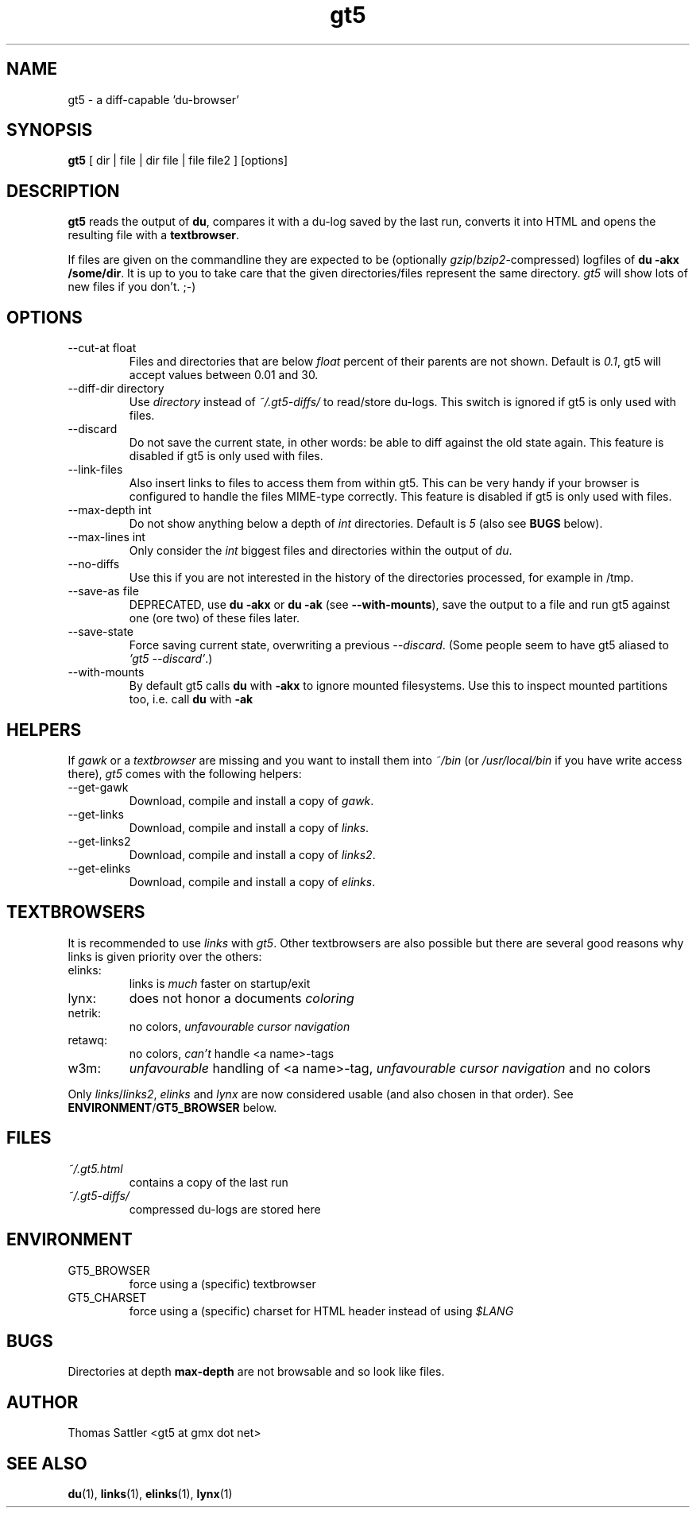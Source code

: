 .TH gt5 1 "August 2007" "gt5 v1.4.0"
.SH NAME
gt5 \- a diff\-capable 'du\-browser'
.SH SYNOPSIS
.B gt5
[ dir | file | dir file | file file2 ] [options]
.SH DESCRIPTION
.B gt5
reads the output of
.BR du ,
compares it with a du\-log saved by the last run,
converts it into HTML and opens the resulting file with a
.BR textbrowser .

If files are given on the commandline they are expected to be
(optionally
.IR gzip / bzip2 \-compressed)
logfiles of
.BR "du \-akx /some/dir" .
It is up to you to take care that the given directories/files represent
the same directory.
.I gt5
will show lots of new files if you don't. ;\-)
.SH OPTIONS
.IP "\-\-cut\-at float"
Files and directories that are below
.I float
percent of their parents are not shown.  Default is
.IR 0.1 ,
gt5 will accept values between 0.01 and 30.
.IP "\-\-diff\-dir directory"
Use
.I directory
instead of
.I ~/.gt5\-diffs/
to read/store du\-logs.
This switch is ignored if gt5 is only used with files.
.IP \-\-discard
Do not save the current state, in other words: be able to diff against the old
state again.  This feature is disabled if gt5 is only used with files.
.IP \-\-link\-files
Also insert links to files to access them from within gt5.  This can be very
handy if your browser is configured to handle the files MIME\-type correctly.
This feature is disabled if gt5 is only used with files.
.IP "\-\-max\-depth int"
Do not show anything below a depth of
.I int
directories. Default is
.IR 5
(also see
.B BUGS
below).
.IP "\-\-max\-lines int"
Only consider the
.I int
biggest files and directories within the output of
.IR du .
.IP \-\-no\-diffs
Use this if you are not interested in the history of the directories processed,
for example in /tmp.
.IP "\-\-save\-as file"
DEPRECATED, use
.B du \-akx
or
.B du \-ak
(see
.BR \-\-with\-mounts ),
save the output to a file and run gt5 against one (ore two) of these files
later.
.IP \-\-save\-state
Force saving current state, overwriting a previous
.IR \-\-discard .
(Some people seem to have gt5 aliased to
.IR "'gt5 \-\-discard'" .)
.IP \-\-with\-mounts
By default gt5 calls
.B du
with
.B \-akx
to ignore mounted filesystems. Use this to inspect mounted partitions too, i.e. call
.B du
with
.B \-ak
.SH HELPERS
If
.I gawk
or a
.I textbrowser
are missing and you want to install them into
.IR "~/bin " "(or " "/usr/local/bin " "if you have write access there), " gt5
comes with the following helpers:
.IP \-\-get\-gawk
Download, compile and install a copy of
.IR gawk .
.IP \-\-get\-links
Download, compile and install a copy of
.IR links .
.IP \-\-get\-links2
Download, compile and install a copy of
.IR links2 .
.IP \-\-get\-elinks
Download, compile and install a copy of
.IR elinks .
.SH TEXTBROWSERS
It is recommended to use
.IR "links " "with " gt5 .
Other textbrowsers are also possible but there are several
good reasons why links is given priority over the others:
.IP elinks:
links is
.I much
faster on startup/exit
.IP lynx:
does not honor a documents
.I coloring
.IP netrik:
no colors,
.I unfavourable cursor navigation
.IP retawq:
no colors,
.I can't
handle <a name>\-tags
.IP w3m:
.I unfavourable
handling of <a name>\-tag,
.I unfavourable cursor navigation
and no colors
.PP
Only
.IR links / links2 ", " "elinks " "and " lynx
are now considered usable (and also chosen in that order). See
.BR ENVIRONMENT / GT5_BROWSER
below.
.SH FILES
.I ~/.gt5.html
.RS
contains a copy of the last run
.RE
.I ~/.gt5\-diffs/
.RS
compressed du\-logs are stored here
.SH ENVIRONMENT
.IP GT5_BROWSER
force using a (specific) textbrowser
.IP GT5_CHARSET
force using a (specific) charset for HTML header instead of using
.I $LANG
.SH BUGS
Directories at depth
.B max\-depth
are not browsable and so look like files.
.SH AUTHOR
Thomas Sattler <gt5 at gmx dot net>
.SH "SEE ALSO"
.BR du (1),
.BR links (1),
.BR elinks (1),
.BR lynx (1)
